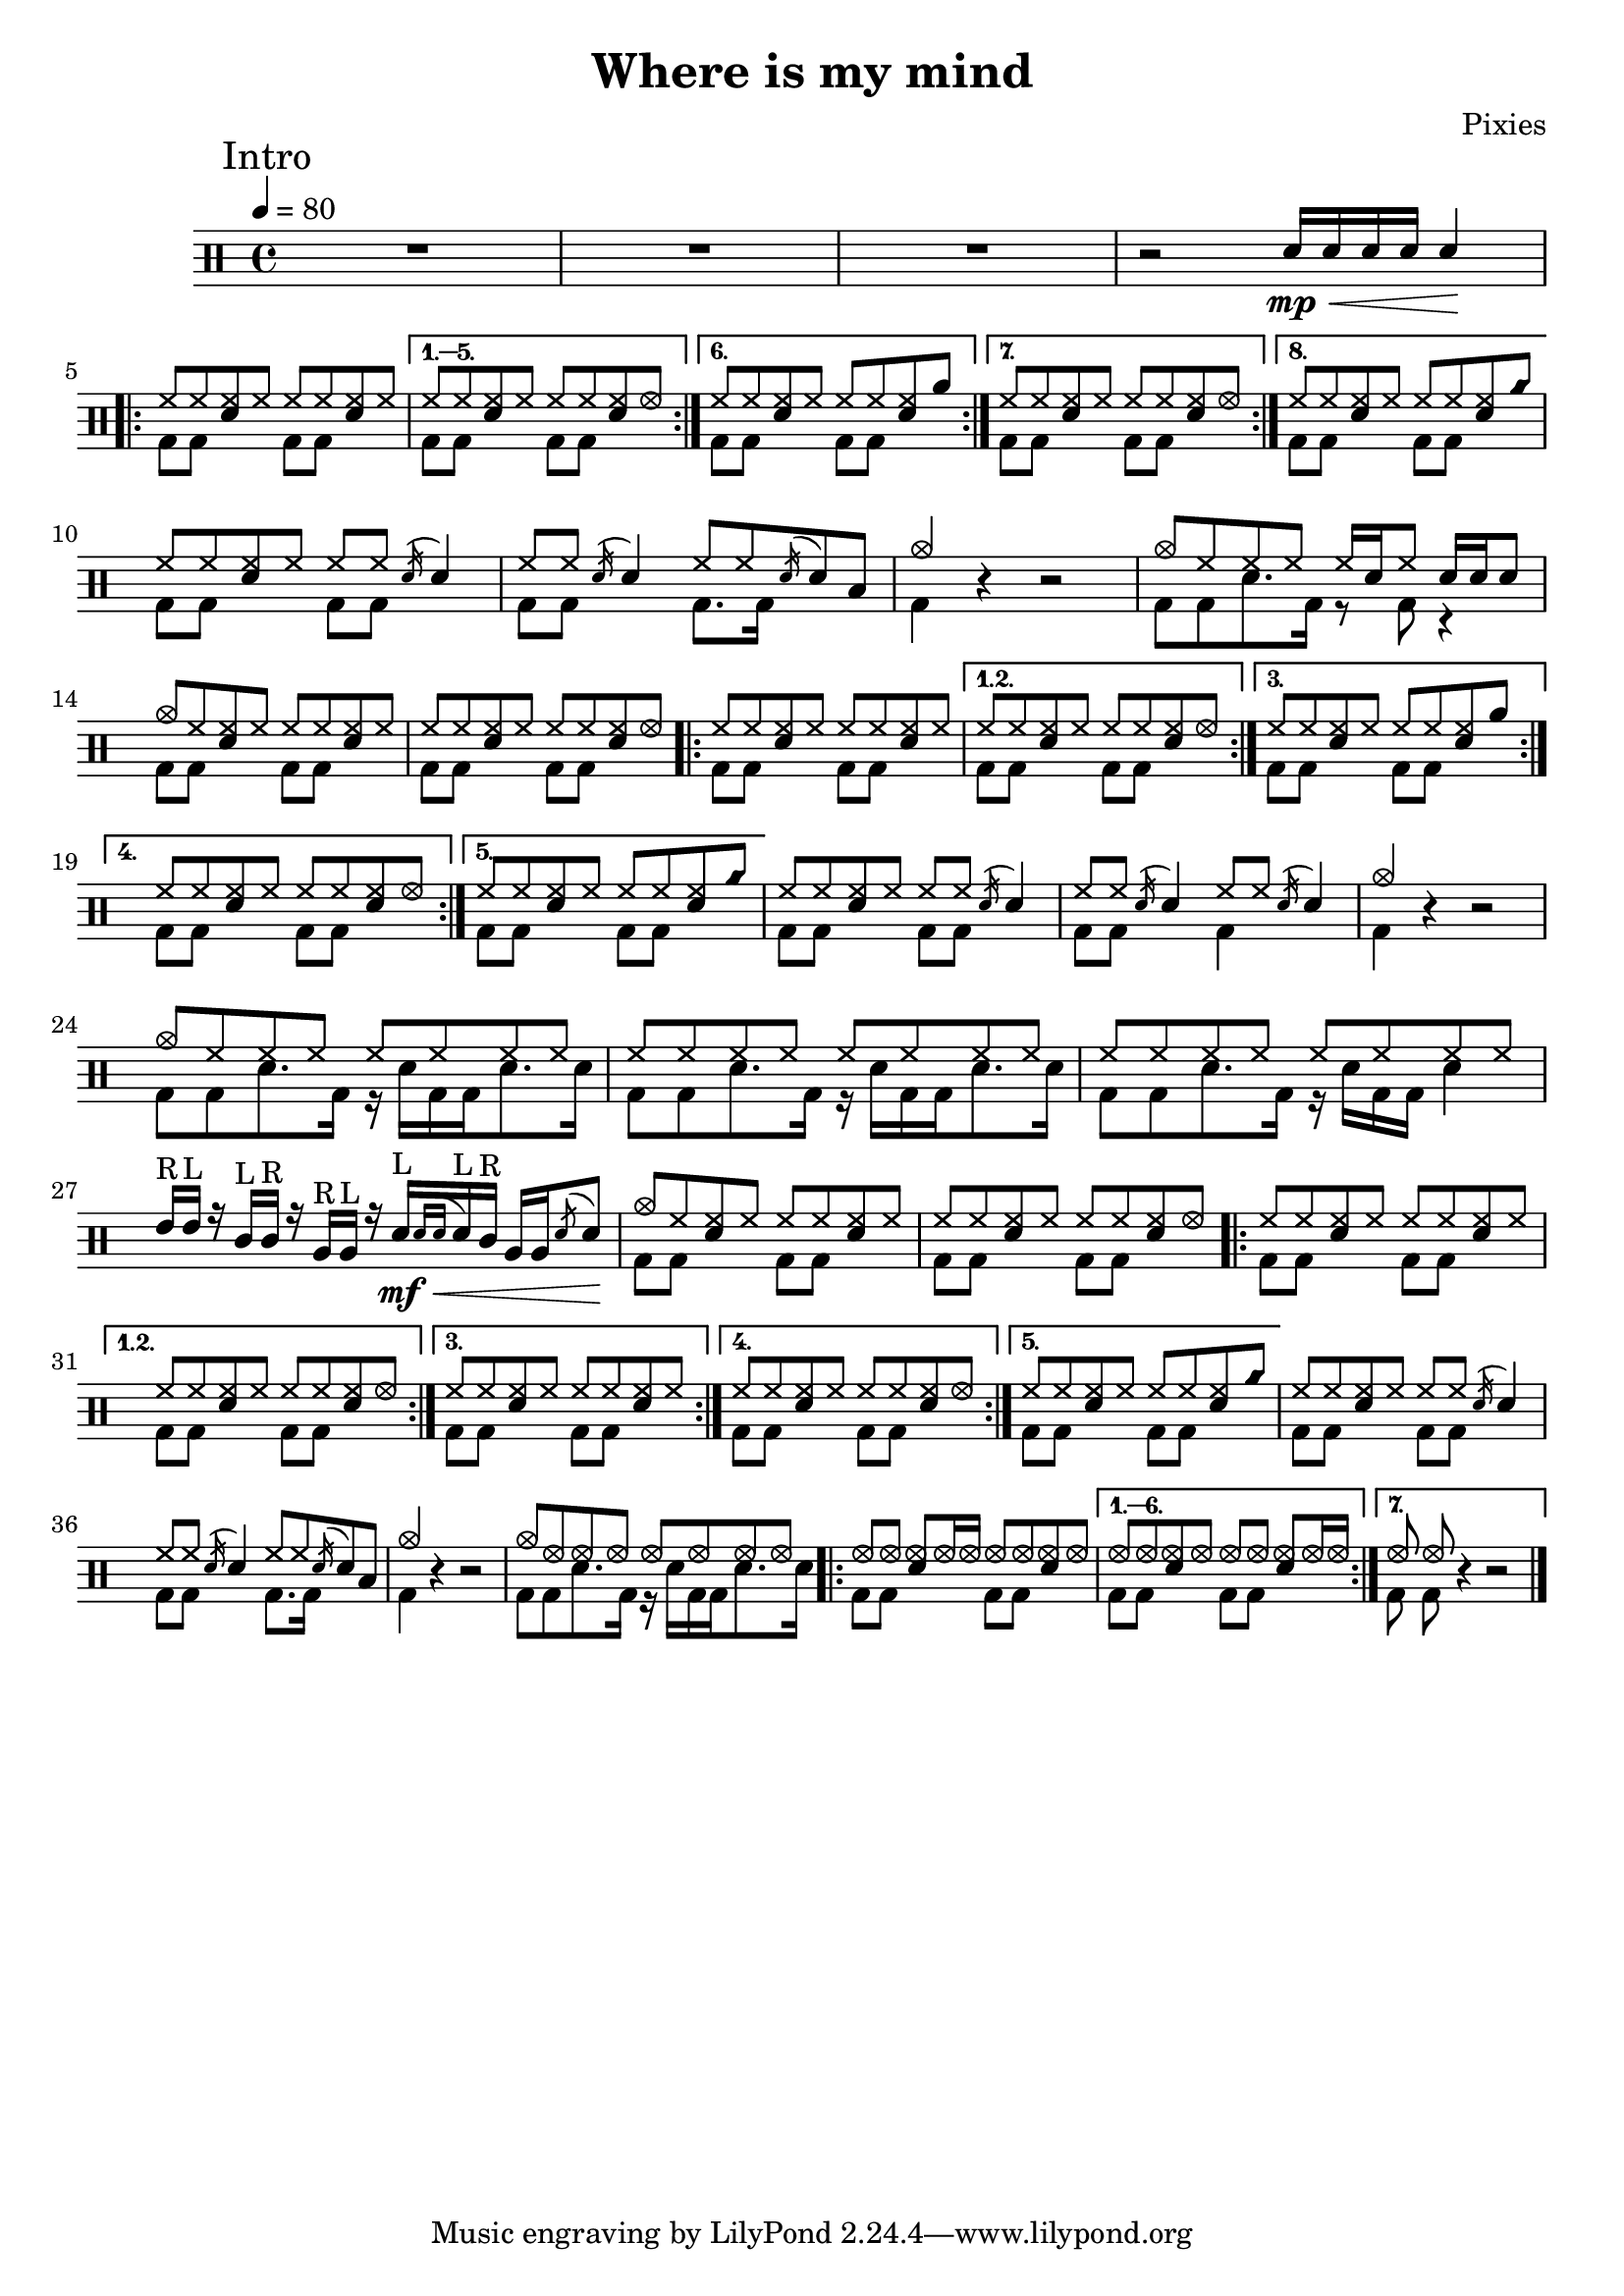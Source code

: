 \version "2.15.31"

\header 
{
  title="Where is my mind"
  composer="Pixies"
}

upHalfTheme = \drummode
{
  hh8 hh << sn hh >> hh 
}

upHalfThemeA = \drummode
{
  hh8 hh << sn hh >> hhho 
}

upHalfThemeB = \drummode
{
  hh8 hh << sn hh >> rb 
}

upHalfThemeC = \drummode
{
  hh8 hh << sn hh >> cyms 
}

upHalfThemeD = \drummode
{
  cymc8 hh << sn hh >> hh 
}

upTheme = 
{
  \upHalfTheme \upHalfTheme
}

upThemeA = 
{
  \upHalfTheme \upHalfThemeA
}

upThemeB = 
{
  \upHalfTheme \upHalfThemeB
}

upThemeC = 
{
  \upHalfTheme \upHalfThemeC 
}

% Starts with a crash
upThemeD = 
{
  \upHalfThemeD \upHalfTheme 
}

upHalfThemeThreeA = \drummode
{
  hhho8 hhho << sn hhho >> hhho16 hhho
}

upHalfThemeThreeB = \drummode
{
  hhho8 hhho << sn hhho >> hhho
}

upThemeThreeA = \drummode
{
  \upHalfThemeThreeA \upHalfThemeThreeB
}

upThemeThreeB = \drummode
{
  \upHalfThemeThreeB \upHalfThemeThreeA
}

upFlaHalfTheme = \drummode 
{
  hh8 hh \acciaccatura sn16 sn4 
}

upSectionC = \drummode
{
  % Measure 21
  \upHalfTheme
  \upFlaHalfTheme

  % Measure 22
  \upFlaHalfTheme
  hh8 hh \acciaccatura sn16 sn8 toml8

  % Measure 23 (beginning)
  cymc4
}

upSectionD = \drummode
{
  % Measure 24
  cymc8 hh hh hh hh16[ sn hh8] sn16 sn sn8
}

upBreakC = \drummode
{
  % Measure 37
  \upHalfTheme
  \upFlaHalfTheme

  % Measure 38
  \upFlaHalfTheme
  \upFlaHalfTheme

  % Measure 39 (beginning)
  cymc4
}

upSectionG = \drummode
{
  % Measure 40
  cymc8 hh hh hh hh hh hh hh

  % Measures 41-42
  \repeat unfold 2 { hh8 hh hh hh hh hh hh hh }

  \break

  % Measure 43
  tommh16^"R" tommh^"L" r tomml^"L"[ tomml^"R"] r tomfh^"R" tomfh^"L" r
  sn\<^"L"[ \mf \acciaccatura { sn[ sn] } sn^"L" tomml^"R"] tomfh tomfh \acciaccatura { sn8 } sn8\!
}

upSectionJ = \drummode
{
  % Measure 59
  cymc8 hhho hhho hhho hhho hhho hhho hhho
}

downHalfTheme = \drummode 
{
  bd8 bd s4 
}

downTheme =
{
  \downHalfTheme 
  \downHalfTheme
}

downSectionC = \drummode 
{
  % Measure 21
  \downTheme

  % Measure 22
  \downHalfTheme
  bd8. bd16 s4

  % Measure 23 (beginning)
  bd4
}

downSectionD = \drummode
{
  % Measure 24
  bd8[ bd sn8. bd16] r8 bd8 r4
}

downBreakC = \drummode
{
  % Measure 37
  \downTheme

  % Measure 38
  \downHalfTheme
  bd4 s4

  % Measure 39 (beginning)
  bd4
}

downThemeTwo = \drummode
{
  bd8[ bd sn8. bd16] r16 sn16[ bd bd sn8. sn16]
}

downSectionG = \drummode
{
  % Measure 40
  \downThemeTwo
  
  % Measure 41
  \downThemeTwo

  % Measure 42
  bd8[ bd sn8. bd16] r16 sn16[ bd bd] sn4

  % Measure 43
  s1
}

downSectionJ = \drummode
{
  % Measure 59
  \downThemeTwo
}

allSectionA = \drummode
{
  % Measures 1-3
  R1*3

  % Measure 4
  r2
  \new DrumVoice { \voiceOne \drummode { sn16\< \mp sn sn sn sn4\! } }
}

allSectionB = \drummode
{
  \repeat volta 8
  {
    <<
      \new DrumVoice { \voiceOne \upTheme }
      \new DrumVoice { \voiceTwo \downTheme }
    >>
  }
  \alternative
  {
    {
      <<
	\new DrumVoice { \voiceOne \upThemeA }
	\new DrumVoice { \voiceTwo \downTheme }
      >>
    }
    {
      <<
	\new DrumVoice { \voiceOne \upThemeB }
	\new DrumVoice { \voiceTwo \downTheme }
      >>
    }
    {
      <<
	\new DrumVoice { \voiceOne \upThemeA }
	\new DrumVoice { \voiceTwo \downTheme }
      >>
    }
    {
      <<
	\new DrumVoice { \voiceOne \upThemeC }
	\new DrumVoice { \voiceTwo \downTheme }
      >>
    }
  }
}

allSectionC = \drummode
{
  <<
    \new DrumVoice { \voiceOne \upSectionC }
    \new DrumVoice { \voiceTwo \downSectionC }
  >>
  r4 r2
}

allSectionD = \drummode
{
  <<
    \new DrumVoice { \voiceOne \upSectionD }
    \new DrumVoice { \voiceTwo \downSectionD }
  >>
}

allSectionE = \drummode
{
  <<
    \new DrumVoice { \voiceOne \upThemeD \upThemeA }
    \new DrumVoice { \voiceTwo \downTheme \downTheme }
  >>

  \repeat volta 5
  {
    <<
      \new DrumVoice { \voiceOne \upTheme }
      \new DrumVoice { \voiceTwo \downTheme }
    >>
  }
  \alternative
  {
    {
      <<
	\new DrumVoice { \voiceOne \upThemeA }
	\new DrumVoice { \voiceTwo \downTheme }
      >>
    }
    {
      <<
	\new DrumVoice { \voiceOne \upThemeB }
	\new DrumVoice { \voiceTwo \downTheme }
      >>
    }
    {
      <<
	\new DrumVoice { \voiceOne \upThemeA }
	\new DrumVoice { \voiceTwo \downTheme }
      >>
    }
    {
      <<
	\new DrumVoice { \voiceOne \upThemeC }
	\new DrumVoice { \voiceTwo \downTheme }
      >>
    }
  }
}

allSectionF = \drummode
{
  <<
    \new DrumVoice { \voiceOne \upBreakC }
    \new DrumVoice { \voiceTwo \downBreakC }
  >>

  % Measure 39 (end)
  r4 r2
}

allSectionG = \drummode
{
  <<
    \new DrumVoice { \voiceOne \upSectionG }
    \new DrumVoice { \voiceTwo \downSectionG }
  >>
}

allSectionH = \drummode
{
  <<
    \new DrumVoice { \voiceOne \upThemeD \upThemeA }
    \new DrumVoice { \voiceTwo \downTheme \downTheme }
  >>

  \repeat volta 5
  {
    <<
      \new DrumVoice { \voiceOne \upTheme }
      \new DrumVoice { \voiceTwo \downTheme }
    >>
  }
  \alternative
  {
    {
      <<
	\new DrumVoice { \voiceOne \upThemeA }
	\new DrumVoice { \voiceTwo \downTheme }
      >>
    }
    {
      <<
	\new DrumVoice { \voiceOne \upTheme }
	\new DrumVoice { \voiceTwo \downTheme }
      >>
    }
    {
      <<
	\new DrumVoice { \voiceOne \upThemeA }
	\new DrumVoice { \voiceTwo \downTheme }
      >>
    }
    {
      <<
	\new DrumVoice { \voiceOne \upThemeC }
	\new DrumVoice { \voiceTwo \downTheme }
      >>
    }
  }
}

allSectionI = \allSectionC

allSectionJ = \drummode
{
  <<
    \new DrumVoice { \voiceOne \upSectionJ }
    \new DrumVoice { \voiceTwo \downSectionJ }
  >>
}

allSectionK = \drummode
{
  \repeat volta 7
  {
    <<
      \new DrumVoice { \voiceOne \upThemeThreeA }
      \new DrumVoice { \voiceTwo \downTheme }
    >>
  }
  \alternative
  {
    {
      <<
	\new DrumVoice { \voiceOne \upThemeThreeB }
	\new DrumVoice { \voiceTwo \downTheme }
      >>
    }
    {
      <<
	\new DrumVoice { \voiceOne hhho8 hhho }
	\new DrumVoice { \voiceTwo bd8 bd }
      >>
      r4 r2 
    }
  }
}

song = 
\new DrumStaff 
{
  \tempo 4=80

  % Measures 1-4
  \mark "Intro"
  \allSectionA
  \break

  % Measures 5-20
  \allSectionB
  \break

  % Measures 21-23
  \allSectionC

  % Measure 24
  \allSectionD
  \break

  % Measures 25-36
  \allSectionE

  % Measures 37-39
  \allSectionF
  \break

  % Measures 40-43
  \allSectionG

  % Measures 44-55
  \allSectionH

  % Measures 56-58
  \allSectionI

  % Measure 59
  \allSectionJ

  % Measure 60-73
  \allSectionK

  \bar "|."
}

% Layout
\score
{
  \song
  \layout { }
}

% MIDI
% Unfolded repeats are required for MIDI when using multiple voices
\score
{
  \unfoldRepeats
  {
    \song
  }
  \midi { }
}

